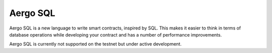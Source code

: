 Aergo SQL
=========

Aergo SQL is a new language to write smart contracts, inspired by SQL.
This makes it easier to think in terms of database operations while developing your contract and has a number of performance improvements.

Aergo SQL is currently not supported on the testnet but under active development.